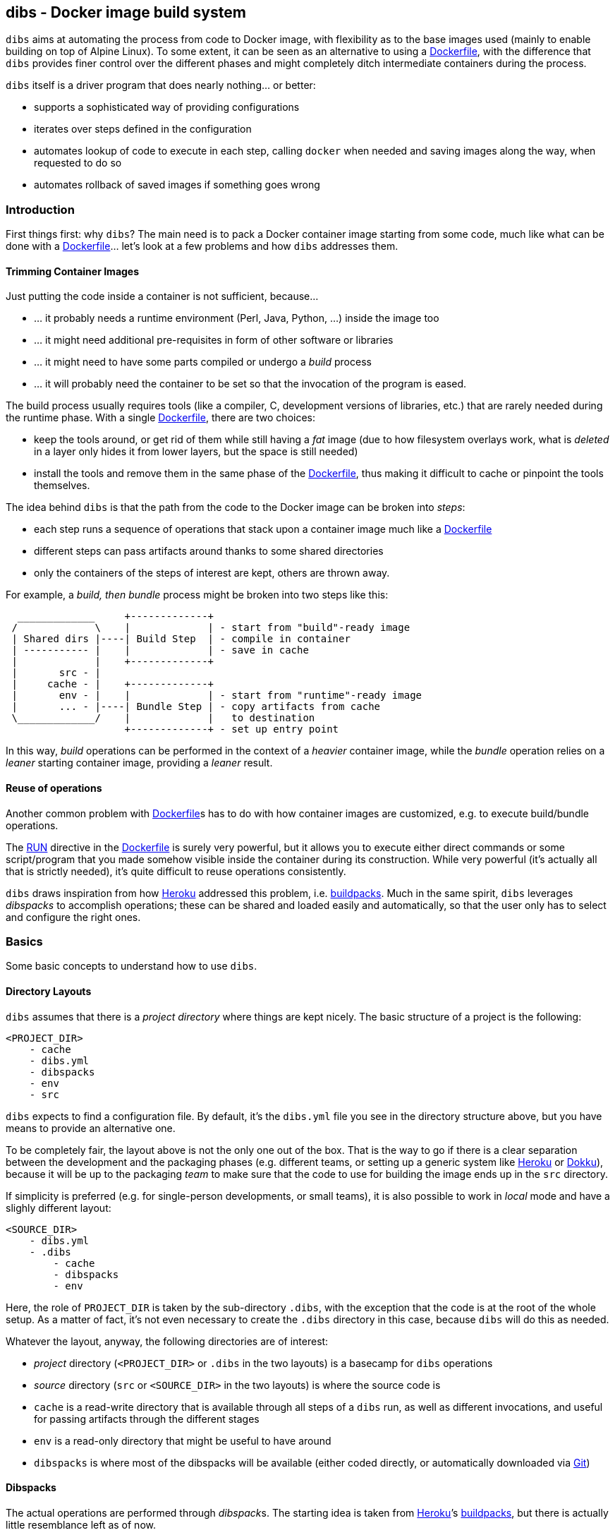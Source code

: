 dibs - Docker image build system
--------------------------------

`dibs` aims at automating the process from code to Docker image, with
flexibility as to the base images used (mainly to enable building on top
of Alpine Linux). To some extent, it can be seen as an alternative to
using a https://docs.docker.com/engine/reference/builder/[Dockerfile],
with the difference that `dibs` provides finer control over the
different phases and might completely ditch intermediate containers
during the process.

`dibs` itself is a driver program that does nearly nothing… or better:

* supports a sophisticated way of providing configurations
* iterates over steps defined in the configuration
* automates lookup of code to execute in each step, calling `docker`
when needed and saving images along the way, when requested to do so
* automates rollback of saved images if something goes wrong

Introduction
~~~~~~~~~~~~

First things first: why `dibs`? The main need is to pack a Docker
container image starting from some code, much like what can be done with
a https://docs.docker.com/engine/reference/builder/[Dockerfile]… let’s
look at a few problems and how `dibs` addresses them.

Trimming Container Images
^^^^^^^^^^^^^^^^^^^^^^^^^

Just putting the code inside a container is not sufficient, because…

* … it probably needs a runtime environment (Perl, Java, Python, …)
inside the image too
* … it might need additional pre-requisites in form of other software or
libraries
* … it might need to have some parts compiled or undergo a _build_
process
* … it will probably need the container to be set so that the invocation
of the program is eased.

The build process usually requires tools (like a compiler, C,
development versions of libraries, etc.) that are rarely needed during
the runtime phase. With a single
https://docs.docker.com/engine/reference/builder/[Dockerfile], there are
two choices:

* keep the tools around, or get rid of them while still having a _fat_
image (due to how filesystem overlays work, what is _deleted_ in a layer
only hides it from lower layers, but the space is still needed)
* install the tools and remove them in the same phase of the
https://docs.docker.com/engine/reference/builder/[Dockerfile], thus
making it difficult to cache or pinpoint the tools themselves.

The idea behind `dibs` is that the path from the code to the Docker
image can be broken into _steps_:

* each step runs a sequence of operations that stack upon a container
image much like a
https://docs.docker.com/engine/reference/builder/[Dockerfile]
* different steps can pass artifacts around thanks to some shared
directories
* only the containers of the steps of interest are kept, others are
thrown away.

For example, a _build, then bundle_ process might be broken into two
steps like this:

....
  _____________     +-------------+
 /             \    |             | - start from "build"-ready image
 | Shared dirs |----| Build Step  | - compile in container
 | ----------- |    |             | - save in cache
 |             |    +-------------+
 |       src - |    
 |     cache - |    +-------------+
 |       env - |    |             | - start from "runtime"-ready image
 |       ... - |----| Bundle Step | - copy artifacts from cache
 \_____________/    |             |   to destination
                    +-------------+ - set up entry point
....

In this way, _build_ operations can be performed in the context of a
_heavier_ container image, while the _bundle_ operation relies on a
_leaner_ starting container image, providing a _leaner_ result.

Reuse of operations
^^^^^^^^^^^^^^^^^^^

Another common problem with
https://docs.docker.com/engine/reference/builder/[Dockerfile]s has to do
with how container images are customized, e.g. to execute build/bundle
operations.

The https://docs.docker.com/engine/reference/builder/#run[RUN] directive
in the https://docs.docker.com/engine/reference/builder/[Dockerfile] is
surely very powerful, but it allows you to execute either direct
commands or some script/program that you made somehow visible inside the
container during its construction. While very powerful (it’s actually
all that is strictly needed), it’s quite difficult to reuse operations
consistently.

`dibs` draws inspiration from how https://www.heroku.com/[Heroku]
addressed this problem, i.e.
https://devcenter.heroku.com/articles/buildpacks[buildpacks]. Much in
the same spirit, `dibs` leverages _dibspacks_ to accomplish operations;
these can be shared and loaded easily and automatically, so that the
user only has to select and configure the right ones.

Basics
~~~~~~

Some basic concepts to understand how to use `dibs`.

Directory Layouts
^^^^^^^^^^^^^^^^^

`dibs` assumes that there is a _project directory_ where things are kept
nicely. The basic structure of a project is the following:

....
<PROJECT_DIR>
    - cache
    - dibs.yml
    - dibspacks
    - env
    - src
....

`dibs` expects to find a configuration file. By default, it’s the
`dibs.yml` file you see in the directory structure above, but you have
means to provide an alternative one.

To be completely fair, the layout above is not the only one out of the
box. That is the way to go if there is a clear separation between the
development and the packaging phases (e.g. different teams, or setting
up a generic system like https://www.heroku.com/[Heroku] or
http://dokku.viewdocs.io/dokku/[Dokku]), because it will be up to the
packaging _team_ to make sure that the code to use for building the
image ends up in the `src` directory.

If simplicity is preferred (e.g. for single-person developments, or
small teams), it is also possible to work in _local_ mode and have a
slighly different layout:

....
<SOURCE_DIR>
    - dibs.yml
    - .dibs
        - cache
        - dibspacks
        - env
....

Here, the role of `PROJECT_DIR` is taken by the sub-directory `.dibs`,
with the exception that the code is at the root of the whole setup. As a
matter of fact, it’s not even necessary to create the `.dibs` directory
in this case, because `dibs` will do this as needed.

Whatever the layout, anyway, the following directories are of interest:

* _project_ directory (`<PROJECT_DIR>` or `.dibs` in the two layouts) is
a basecamp for `dibs` operations
* _source_ directory (`src` or `<SOURCE_DIR>` in the two layouts) is
where the source code is
* `cache` is a read-write directory that is available through all steps
of a `dibs` run, as well as different invocations, and useful for
passing artifacts through the different stages
* `env` is a read-only directory that might be useful to have around
* `dibspacks` is where most of the dibspacks will be available (either
coded directly, or automatically downloaded via
https://git-scm.com/[Git])

Dibspacks
^^^^^^^^^

The actual operations are performed through __dibspack__s. The starting
idea is taken from https://www.heroku.com/[Heroku]’s
https://devcenter.heroku.com/articles/buildpacks[buildpacks], but there
is actually little resemblance left as of now.

A _dibspack_ is a program (whose location can be specified flexibly);
this program can be used to perform an action within a container. This
is more or less what the `build` program in a buildpack is for; the
other programs are not supported (either because they can be embedded in
the main dibspack program, like `detect`, or because they are not used
by `dibs`).

The program will be executed inside containers. The resulting container
is then used as a base for further dibspacks executions inside the same
step and also for saving a final image (if so configured).

Each _dibspack_ is passed some command line arguments. The first three
are _always_ the same, namely (in order):

* the absolute path to the _source_ directory from within the container;
* the absolute path to the cache directory, from within the container;
* the absolute path to the env directory, from within the container.

It’s the same as what is provided to the `build` program of a
https://devcenter.heroku.com/articles/buildpacks[buildpack]. `dibs` also
allows passing additional arguments though, whose definition and
semantics are specific to each dibspack.

Dibspacks can be located in many different positions:

* within the `dibs.yml` file itself
* inside the `dibspacks` directory (that is also available inside the
container, although its position is not passed on the command line)
* in some location inside the source directory
* in a git repository, either local or remote

Depending on the type of dibspack, `dibs` will first fetch the
associated code and then run it, all automatically. For a collection of
basic dibspack, it’s possible to look at the
https://github.com/polettix/dibspack-basic[dibspack-basic] repository. A
simple example program might be the following (assuming that the build
tools are already available in the container):

....
#!/bin/sh
src_dir="$1"
cache_dir="$2"

cd "$src_dir" &&
rm -rf local &&
cp -a "$cache_dir/local" . &&
carton install --deployment &&
rm -rf "$cache_dir/local" &&
cp -a local "$cache_dir"
....

Source
~~~~~~

Depending on which _mode_ is set, the directory layout is different.

In _external_ mode (default), the layout is the following:

....
<PROJECT_DIR>
    - cache
    - dibs.yml
    - dibspacks
    - env
    - src
....

The `src` directory is assumed to be populated by some means, e.g. be
already there thanks to some external program, or fetched as part of a
_dibspack_’s operation (the source directory is mounted read-write). For
example, the
https://github.com/polettix/dibspack-basic/blob/master/git/fetch[git/fetch]
program can be used to fetch a remote https://git-scm.com/[Git]
repository, but it might also be that the development happens directly
inside `src`.

In _local_ mode (triggered with command-line option `--local` or its
shortcut alias `-l`), instead, the root is assumed to be the source
directory itself, so it’s assumed to be already there. This can be
useful when doing local development, for example, with local generation
of images.

Dibspacks
~~~~~~~~~

Dibspacks are at the real core of `dibs`; it would be able to do very
little without. We already touched upon what a dibspack is: a program to
execute some task.

`dibs` supports different ways for you to configure the location of
dibspacks, which should cover a wide range of needs. They are documented
in the documentation for `dibs` so the full explanation will not be
repeated here.

Dibspacks taken from `git` are saved inside the `dibspacks/git`
directory. Although it’s not mandatory, it’s probably better to put
_local_ dibspacks inside another sub-directory, e.g. `dibspacks/local`
or so.

Dibspacks of the _immediate_ type (i.e. where the program is provided
inside `dibs.yml` itself) are saved inside `dibspacks/immediate`, so in
this case too it’s wise to avoid hitting that.

Dibspack programs are invokes like this:

....
<program> <src> <cache> <env> [args from dibspack configuration...]
....

Example:

....
whatever.sh /tmp/src /tmp/cache /tmp/env what ever
....

The first three arguments are paths to the associated directories in the
project directory, but ``seen'' from inside the container. In
particular:

* `src` and `cache` are available in read-write mode;
* `env` is always set read-only.

The directories are usually mounted under `/tmp` like in the example, so
you should avoid using them otherwise. This might change in the future.
Additionally, the `dibspacks` directory is mounted too as
`/tmp/dibspacks`, read-only; you should not use this directory directly,
unless you know what you are doing and accept that this may change in
the future.

A full selection of dibspacks can be found in
https://github.com/polettix/dibspack-basic[dibspack-basic].

Configuration
~~~~~~~~~~~~~

The configuration is kept, by default, inside YAML file `dibs.yml`; it’s
possible to change this though, so that multiple alternative
configurations can be kept in the same place.

The structure is described in detail in `dibs`’s documentation, so we
will concentrate on examples here.

A rather simple but possibly effective configuration file is the
following:

....
---
name: example-project
defaults:
    dibspacks:
        basic:
            type:   git
            origin: https://github.com/polettix/dibspack-basic.git
            user:   user
        prereqs:
            type:   git
            origin: https://github.com/polettix/dibspack-basic.git
            path:   prereqs
            user:   root
steps:
    - build
    - bundle
definitions:
    build:
        from: fat-build-image:tag
        dibspacks:
            - default: prereqs
              args: build
            - default: basic
              path: perl/build
            - default: src
              user: user
              path: dibs/copy-app-into-cache.sh
    bundle:
        from: lean-running-image:tag
        keep: yes
        entrypoint: ['/runner']
        cmd: []
        tags:
            - latest
        dibspacks:
            - default: prereqs
              args: bundle
            - default: src
              user: user
              path: dibs/copy-app-from-cache.sh
....

There are a few assumptions in the `dibs.yml` file above, but it can
actually work if:

* images `fat-build-image:tag` and `lean-running-image:tag` already
exist and contain, respectively, the build tools and the runtime
elements (including a `/runner` program that is used as entry-point)
* the source directory contains a `dibs` sub-directory and the relevant
scripts inside, doing what the advertise in their names.

In this way it’s possible to prepare (and maintain) a build and a bundle
images, and leverage them for doing the actual needed work, generating a
lean output Docker image.

Running
~~~~~~~

When run, `dibs` looks for the steps to be executed, and runs them.

In particular, each step is run stacking on top of an evolving
container, much like in the
https://docs.docker.com/engine/reference/builder/[Dockerfile] case.
Whether to keep or ditch the end result is a choice that is made inside
the `dibs.yml` file through the `keep` option.

Different steps are run one after the other, but in independent
containers that potentially root from different starting images, like in
the example above in the configuration section.

The documentation for `dibs` has the detail on all command line options,
although it’s probably important to remember that `--local` allows
selecting between the _local_ mode (when present) or the _external_ mode
(when absent from the command line).

This allows implementing many different workflows, e.g.:

* define one or more _build_ phases that leverage images/dibspacks that
include build tools, like a compiler;
* save the outcome of that/those phases in the `cache` directory
* define a _bundle_ phase where that outcome is fit inside a _release_
image that only contains the needed tools for running (but does not
include building tools)

Examples
~~~~~~~~

`dibs` allows taking a flexible approach to building images, which might
be overwhelming. Here are a few examples that might apply in different
situations.

`dibs` itself
^^^^^^^^^^^^^

This was the `dibs.yml` file for building the `dibs` image at some stage
of its life:

....
01  ---
02  name: dibs
03  logger:
04     - Stderr
05     - log_level
06     - info
07  steps:
08     - build
09     - bundle
10  defaults:
11     variables:
12        - &base_image 'alpine:3.6'
13        - &version 'DIBSPACK_SET_VERSION="0.001972"'
14     dibspack:
15        basic:
16           type:   git
17           origin: https://github.com/polettix/dibspack-basic.git
18           user:   user
19        prereqs:
20           type:   git
21           origin: https://github.com/polettix/dibspack-basic.git
22           path:   prereqs
23           user:   root
24        user: &user
25           type: src
26           name: add user and enable for docker
27           user: root
28           path: dibspacks/user-docker.sh
29  definitions:
30     builder:
31        from: *base_image
32        keep: yes
33        name: 'dibs-builder'
34        tags: [ 'latest' ]
35        dibspacks:
36           - *user
37           - default: prereqs
38             args: build
39     runner:
40        from: *base_image
41        keep: yes
42        name: 'dibs-runner'
43        tags: [ 'latest' ]
44        dibspacks:
45           - *user
46           - default: prereqs
47             args: bundle
48     build:
49        from: 'dibs-builder:latest'
50        keep: no
51        dibspacks:
52           - default: prereqs
53             args: build
54           - 'src:dibspacks/src-in-app.sh'
55           - default: basic
56             path: perl/build
57             args: ['/app', *version]
58           - default: basic
59             path: install/with-dibsignore
60             args: '--src /app --dst @path_cache:perl-app'
61     bundle:
62        from: 'dibs-runner:latest'
63        keep: yes
64        name: dibs
65        tags: [ 'latest' ]
66        entrypoint: [ '/dockexec', 'user', '/profilexec', '/app/bin/dibs' ]
67        cmd: [ '--help' ]
68        dibspacks:
69           - default: prereqs
70             args: bundle
71           - default: basic
72             user: root
73             path: wrapexec/install
74             args: ['dockexec', 'profilexec']
75           - default: basic
76             path: install/plain-copy
77             args: '@path_cache:perl-app /app'
78             user: root
....

This leverages both remote and local dibspacks. The following
sub-sections add some considerations on the above example.

Defaults
++++++++

The `defaults` section has two sub-sections, one (`variables`), mostly
used internally in a _YAML-way_, the other one (`dibspack`) consumed by
`dibs`:

* `variables` concentrates some values that can be reused later in the
YAML file; for this reason, its items are preceded by a label
(`base_mage` and `version`). Concentrating values here allows easier
maintenance and enhances readability. The `version` _variable_ is set in
the way it will eventually consumed, but this depends on the dibspack of
course.
+
....
11       variables:
12          - &base_image 'alpine:3.6'
13          - &version 'DIBSPACK_SET_VERSION="0.001972"'
....
+
There’s more to it anyway, although not visible in the example; in
particular, it’s possible to set some _expansions_, like in the
following example:
+
....
variables:
   - &version_major           '0'
   - &version_minor           '1'
   - &version_patch           '1'
   - function: &version
      ['join', '.', *version_major, *version_minor, *version_patch]
   - function: &version_maj_min
      ['join', '.', *version_major, *version_minor]
....
+
The `function` associative arrays are expanded evaluating the function
in the array (if supported, currently on `join` is).
* `dibspack` sets a few commodity configurations for later reuse inside
definitions. Most of the activities are performed leveraging
https://github.com/polettix/dibspack-basic[dibspack-basic], so it’s
easier to define it here once and for all. `prereqs` will be reused by
all steps, so it gets a _factored_ definition too. Last, both the base
images `builder` and `runner` will define a `user` to avoid running as
`root`, so the relevant definitions are factored here as well. In this
case, the default is also assigned a YAML label for later direct reuse.
+
....
14       dibspack:
15          basic:
16             type:   git
17             origin: https://github.com/polettix/dibspack-basic.git
18             user:   user
19          prereqs:
20             type:   git
21             origin: https://github.com/polettix/dibspack-basic.git
22             path:   prereqs
23             user:   root
24          user: &user
25             type: src
26             name: add user and enable for docker
27             user: root
28             path: dibspacks/user-docker.sh
....

Structure
+++++++++

The definition contains four definitions, two for _base images_, one for
building the code and the last one for bundling the final output image.

* `builder` is the base image used for building. The final container is
preserved (`keep` set to `yes`) but it is assigned a specific name
(`dibs-builder`) to avoid overlapping with the main image of interest.
The main goal if this image is to pre-bake most of the requirements
(which should change slowly in time) and make sure there is the right
user in the image.
+
....
30       builder:
31          from: *base_image
32          keep: yes
33          name: 'dibs-builder'
34          tags: [ 'latest' ]
35          dibspacks:
36             - *user
37             - default: prereqs
38               args: build
....
* `runner` serves a purpose much similar to `builder`, but will be used
as base for the bundled image by definition in `bundle`. Note that the
pre-baking of pre-requisites concentrates on `bundle` instead of
`build`; this allows the `prereqs` dibspack inside
https://github.com/polettix/dibspack-basic[dibspack-basic] to pick the
right pre-requisites for running instead of building.
+
....
39       runner:
40          from: *base_image
41          keep: yes
42          name: 'dibs-runner'
43          tags: [ 'latest' ]
44          dibspacks:
45             - *user
46             - default: prereqs
47               args: bundle
....
* `build` leverages the _fatter_ image output from `builder` to do the
compilation and building steps. It’s the most complex of the
definitions, and also the one whose container is eventually thrown away,
thanks to the call to `install/with-dibsignore` that saves the relevant
parts in the cache.
+
....
48       build:
49          from: 'dibs-builder:latest'
50          keep: no
51          dibspacks:
52             - default: prereqs
53               args: build
54             - 'src:dibspacks/src-in-app.sh'
55             - default: basic
56               path: perl/build
57               args: ['/app', *version]
58             - default: basic
59               path: install/with-dibsignore
60               args: '--src /app --dst @path_cache:perl-app'
....
* `bundle` starts from where `build` left off, but this time in the
_leaner_ image output by `runner`. The installation of the `dockexec`
and `profilexec` programs might be moved inside the `runner` as it’s
something that will not change significatively in time; here it’s left
to enhance readability when setting the `entrypoint`.
+
....
61       bundle:
62          from: 'dibs-runner:latest'
63          keep: yes
64          name: dibs
65          tags: [ 'latest' ]
66          entrypoint: [ '/dockexec', 'user', '/profilexec', '/app/bin/dibs' ]
67          cmd: [ '--help' ]
68          dibspacks:
69             - default: prereqs
70               args: bundle
71             - default: basic
72               user: root
73               path: wrapexec/install
74               args: ['dockexec', 'profilexec']
75             - default: basic
76               path: install/plain-copy
77               args: '@path_cache:perl-app /app'
78               user: root
....

The `builder` and `runner` definitions might be avoided and merged
respectively inside `build` and `bundle`. Keeping them separate allows
reducing the time for installing pre-requisites, which is a form of
controlled caching.

Steps
+++++

The `steps` section only runs for `build` and `bundle` because these are
the _recurrent_ operations. These two definitions leverage on the
presence of `dibs-builder:latest` and `dibs-runner:latest` though, so
they will need to be generated (or pulled) before this `dibs.yml` can be
used out the box.

Generating the images is easy anyway, because the `dibs.yml` file
contains the relevant definitions:

....
$ dibs --local --steps builder,runner
....

After this, the regular _build&bundle_ process can be run simply as
this:

....
$ dibs --local
....

Shortcut syntax for dibspacks
+++++++++++++++++++++++++++++

Line 54 shows a shortcut syntax for including a dibspack in the list for
a definition:

....
48     build:
49        from: 'dibs-builder:latest'
50        keep: no
51        dibspacks:
52           - default: prereqs
53             args: build
54           - 'src:dibspacks/src-in-app.sh'
55           - default: basic
56             path: perl/build
57             args: ['/app', *version]
58           - default: basic
59             ...
....

The shortcut syntax is equivalent to the following:

....
# type is src, i.e. the path below is relative to the source
type: src
path: dibspacks/src-in-app.sh
....

This syntax is available also for types `project` and `src`.

Dibspacks of type `git` have a shortcut syntax too, which amounts to
providing just the URI to the repository (optionally followed by `#` and
the ref to checkout). In this case, the repository is supposed to
contain a program called `operate` in the root directory, which will
eventually be called as entry point of the dibspack.

Dibpacks of type `immediate` have the following _shortcut_ syntax, which
is not in the form of a simple string but a very tight associative array
instead:

....
build:
  dibspacks:
    - run: |
        #!/bin/sh
        printf '%s\n' 'Hello, world!'
    ...
....

The above example is equivalent to the following:

....
build:
  dibspacks:
    - type: immediate
      program: |
        #!/bin/sh
        printf '%s\n' 'Hello, world!'
    ...
....

Providing `args` to a dibspack
++++++++++++++++++++++++++++++

The arguments passed to a dibspack during invocation are:

....
program src_dir cache_dir env_dir [other args..]
....

The _other args_ can be set using the `args` key in the associative
array defining the dibspack. This points to a list of elements, that can
be either plain scalars (e.g. strings or numbers), passed verbatim, or
associative array allowing you to retrieve some data from `dibs`.

If you’re just looking for a few examples, the following should all
work:

....
args:
  - path:               # referred to cache
      cache: perl
  - path_cache: perl    # ditto, shortcut
  - '@path_cache:perl'  # ditto, string-only shortcut
  - path_src: /prereqs  # referred to src, even with initial /
  - '@path_src:/prereqs' # ditto
  - path_env: /some
  - path_dibspacks: build
  - type: path          # ditto
    cache: perl
  - type: step_id       # key of step in definitions
  - type: step_name     # "step" field in definition, defaults to key
....

The arguments can also be provided as a single string, which is where
the string-shortcuts come handy. The following:

....
args: '@path_cache:perl-app /app'
....

is equivalent to:

....
args:
    - path:
        type: path
        cache: perl-app
    - '/app'
....

but much easier to type.

The _full_ way of setting a special parameter is like this:

....
args:
  - type: some_type
    this: that
    another: argument
....

The available `type`s are:

* `path`: allows to resolve a path within the container, referred to a
specific base directory. For example:
+
....
args:
  - path:
      cache: /whatever
....
+
is resolved to the `whatever` sub-directory of wherever the cache
directory happens to have been mounted inside the container. In addition
to `cache`, you can set paths relative to `dibspacks`, `env` and `src`.
* `step_id`: the identifiers of the dibspack inside the `definition`
associative array
* `step_name`: whatever was set as `step` parameter inside the dibspack
definition

Additionally, you can also use the shorthands `path_cache`,
`path_dibspacks`, `path_env` and `path_src`, which are turned into the
right `path` definition. For example, the following argument expansions
will provide the same path:

....
args:
  - path:
      cache: /whatever
  - path_cache: /whatever
....

It’s easy to forget to associate a value to `step_id` and `step_name`,
because they actually need no option. In this case, the suggestion is to
set them through `type`, like in the following example:

....
args:
  - type: step_id
  - type: step_name
  - path_cache: whatever
....

Setting defaults
++++++++++++++++

If a dibspack is reused over and over (e.g. leveraging a suite of
dibspacks collected in a single git repository, much like
https://github.com/polettix/dibspack-basic[dibspack-basic], it comes
handy to set entries in the `defaults.dibspack` section of the
configuration file:

dibspack: basic: type: git origin:
https://github.com/polettix/dibspack-basic.git user: user prereqs: type:
git origin: https://github.com/polettix/dibspack-basic.git path: prereqs
user: root user: &user type: src name: add user and enable for docker
user: root path: dibspacks/user-docker.sh

and later use them, like this (leveraging YAML ancors):

....
definitions:
    builder:
        # ...
        dibspacks:
            - *user
....

or this, leveraging `dibs` internal system for handling defaults (via
the `default` keyword:

....
definitions:
    ...
  bundle:  
      dibspacks:
         - default: prereqs
           args: bundle
         - default: basic
           user: root
           path: wrapexec/install
           args: ['dockexec', 'profilexec']
         - default: basic
           path: install/plain-copy
           args: '@path_cache:perl-app /app'
           user: root
....

Environment Variables Handling
^^^^^^^^^^^^^^^^^^^^^^^^^^^^^^

It is possible to specify environment variables in multiple places; the
following list gives the priority (the higher in the list, the more it
takes precedence):

* variables `DIBSPACK_FROM_IMAGE` and `DIBSPACK_WORK_IMAGE` are set by
`dibs` and indicate respectively the image in the `from` field of the
dibspack and its current alias (or evolution) in the dibs step
* other metadata dynamically generated by `dibs`, at the moment:
** `DIBS_ID`, generated from the timestamp and the `dibs` invocation
process id
* whatever appears in the dibspack’s `env` field
* whatever appears in the step’s `env` field
* whatever appears in the `default.env` section of the configuration
file.

Environment variaables can be specified in multiple ways:

* as lists of variables definition (recursive)
* as associative arrays: keys are environment variable names, values are
the associated values. Undefined values are taken from the `dibs`
environment.
* as plain scalars, which are interpreted as variable names whose value
is taken from the `dibs` environment.

Example:

....
default:
  env:
    - THIS
    - THAT: value
      ANOTHER: ~
definitions:
  first:
    env:
      - THIS: a-value
      - ANOTHER: some-value
    dibspacks:
      - name: dp1
        env:
          - THIS: different-value
        # ...
      - name: dp2
        env:
          - FOO: baz
  second:
    env:
      - FOO: bar
....

In this case:

* dibspack `dp1`:
** `THIS` takes value `different-value`
** `ANOTHER` takes value `some-value`
** `THAT` takes value `value`
* dibspack `dp2`:
** `THIS` takes value `a-value`
** `ANOTHER` takes value `some-value`
** `THAT` takes value `value`
** `FOO` takes value `baz`
* dibspacks in `second`:
** `THIS` takes value from `dibs`’s environment
** `ANOTHER` takes value from `dibs`’s environment
** `THAT` takes value `value`
** `FOO` takes value `bar`
